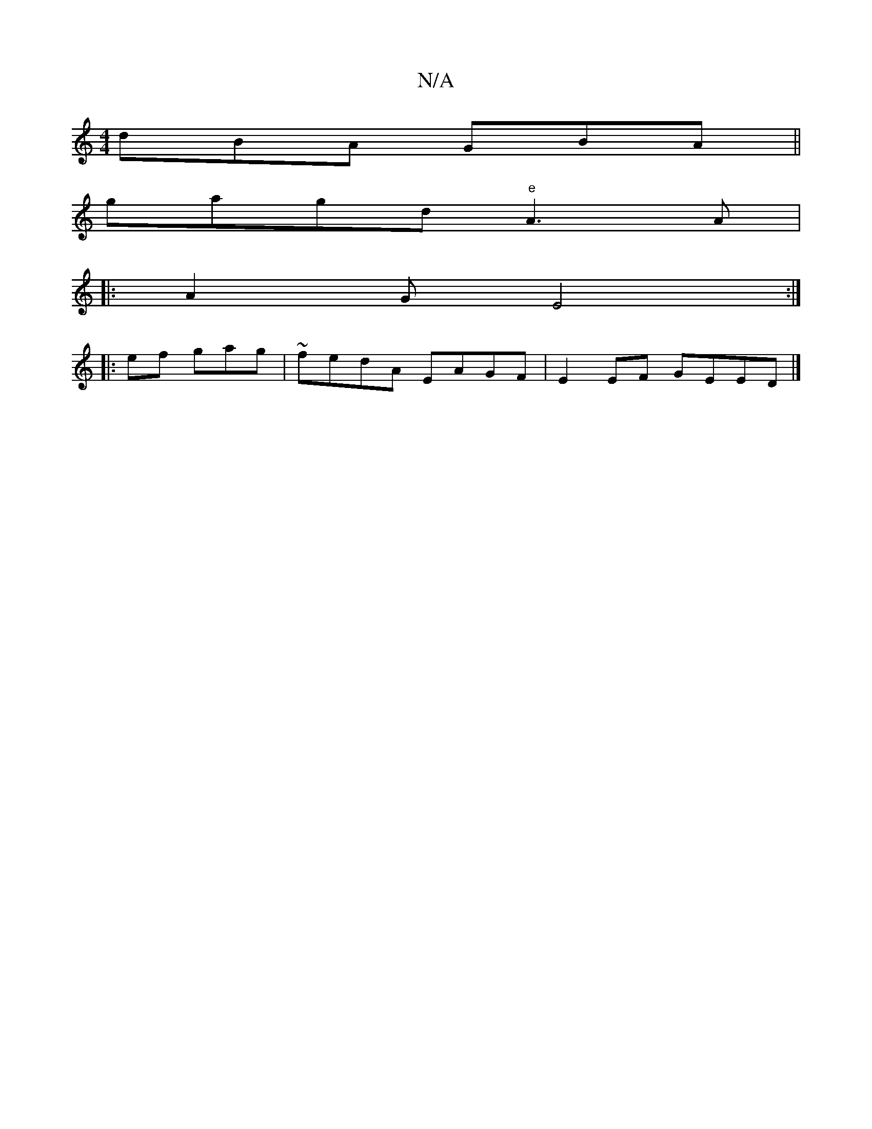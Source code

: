 X:1
T:N/A
M:4/4
R:N/A
K:Cmajor
dBA GBA ||
gagd "e" A3 A |
|: A2G E4:|
|: ef gag|~fedA EAGF|E2 EF GEED|]

|:g^d |
baag fagd| Bcdc (3BcA Bd Bd|ecAB FADC|E2d2 e2|
e!A>F G>AAJ|{gb}g bge | ede dBc | B2Ae c3 c|f2 dgf|gae aba | fed edf | 